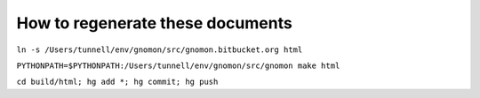 How to regenerate these documents
=================================


``ln -s /Users/tunnell/env/gnomon/src/gnomon.bitbucket.org html``

``PYTHONPATH=$PYTHONPATH:/Users/tunnell/env/gnomon/src/gnomon make html``

``cd build/html; hg add *; hg commit; hg push``
